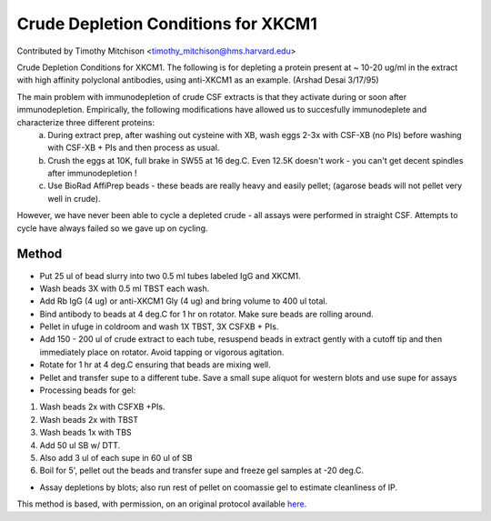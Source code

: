 Crude Depletion Conditions for XKCM1
========================================================================================================

.. sectionauthor:: timothymitchison <timothy_mitchison@hms.harvard.edu>

Contributed by Timothy Mitchison <timothy_mitchison@hms.harvard.edu>

Crude Depletion Conditions for XKCM1. The following is for depleting a protein present at ~ 10-20 ug/ml in the extract with high affinity polyclonal antibodies, using anti-XKCM1 as an example. (Arshad Desai 3/17/95)




The main problem with immunodepletion of crude CSF extracts is that they activate during or soon after immunodepletion. Empirically, the following modifications have allowed us to succesfully immunodeplete and characterize three different proteins:
    a) During extract prep, after washing out cysteine with XB, wash eggs 2-3x with CSF-XB (no PIs) before washing with CSF-XB + PIs and then process as usual. 
    b) Crush the eggs at 10K, full brake in SW55 at 16 deg.C. Even 12.5K doesn't work - you can't get decent spindles after immunodepletion ! 
    c) Use BioRad AffiPrep beads - these beads are really heavy and easily pellet; (agarose beads will not pellet very well in crude). 

However, we have never been able to cycle a depleted crude - all assays were performed in straight CSF. Attempts to cycle have always failed so we gave up on cycling. 






Method
------

- Put 25 ul of bead slurry into two 0.5 ml tubes labeled IgG and XKCM1. 


- Wash beads 3X with 0.5 ml TBST each wash. 


- Add Rb IgG (4 ug) or anti-XKCM1 Gly (4 ug) and bring volume to 400 ul total. 


- Bind antibody to beads at 4 deg.C for 1 hr on rotator. Make sure beads are rolling around. 


- Pellet in ufuge in coldroom and wash 1X TBST, 3X CSFXB + PIs. 


- Add 150 - 200 ul of crude extract to each tube, resuspend beads in extract gently with a cutoff tip and then immediately place on rotator. Avoid tapping or vigorous agitation. 


- Rotate for 1 hr at 4 deg.C ensuring that beads are mixing well. 


- Pellet and transfer supe to a different tube. Save a small supe aliquot for western blots and use supe for assays 


- Processing beads for gel:

1. Wash beads 2x with CSFXB +PIs. 
2. Wash beads 2x with TBST 
3. Wash beads 1x with TBS
4. Add 50 ul SB w/ DTT. 
5. Also add 3 ul of each supe in 60 ul of SB 
6. Boil for 5', pellet out the beads and transfer supe and freeze gel samples at -20 deg.C. 


- Assay depletions by blots; also run rest of pellet on coomassie gel to estimate cleanliness of IP. 







This method is based, with permission, on an original protocol available `here <http://mitchison.med.harvard.edu/protocols/ext1.html>`_.
